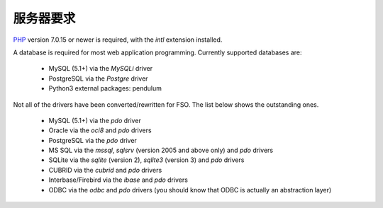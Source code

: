 #############
服务器要求
#############

`PHP <http://php.net/>`_ version 7.0.15 or newer is required, with the *intl* extension installed.

A database is required for most web application programming.
Currently supported databases are:

  - MySQL (5.1+) via the *MySQLi* driver
  - PostgreSQL via the *Postgre* driver
  - Python3 external packages: pendulum

Not all of the drivers have been converted/rewritten for FSO.
The list below shows the outstanding ones.

  - MySQL (5.1+) via the *pdo* driver
  - Oracle via the *oci8* and *pdo* drivers
  - PostgreSQL via the *pdo* driver
  - MS SQL via the *mssql*, *sqlsrv* (version 2005 and above only) and *pdo* drivers
  - SQLite via the *sqlite* (version 2), *sqlite3* (version 3) and *pdo* drivers
  - CUBRID via the *cubrid* and *pdo* drivers
  - Interbase/Firebird via the *ibase* and *pdo* drivers
  - ODBC via the *odbc* and *pdo* drivers (you should know that ODBC is actually an abstraction layer)

